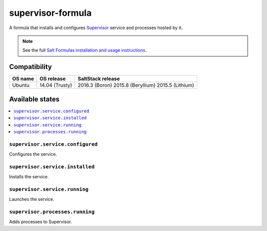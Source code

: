 ==================
supervisor-formula
==================

A formula that installs and configures Supervisor_ service
and processes hosted by it.

.. _Supervisor: http://supervisord.org/

.. note::

    See the full `Salt Formulas installation and usage instructions
    <http://docs.saltstack.com/en/latest/topics/development/conventions/formulas.html>`_.


Compatibility
=============

+--------------------+--------------------+--------------------+
| OS name            | OS release         | SaltStack release  |
+====================+====================+====================+
| Ubuntu             | 14.04 (Trusty)     | 2016.3 (Boron)     |
|                    |                    | 2015.8 (Beryllium) |
|                    |                    | 2015.5 (Lithium)   |
+--------------------+--------------------+--------------------+

Available states
================

.. contents::
    :local:

``supervisor.service.configured``
--------------------------------
Configures the service.

``supervisor.service.installed``
--------------------------------
Installs the service.

``supervisor.service.running``
--------------------------------
Launches the service.

``supervisor.processes.running``
-------------------------------
Adds processes to Supervisor.
